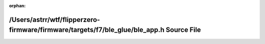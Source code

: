 .. meta::ff1983c2c1f51c4c6bc20a087b0ae8341db13ebdc83b468403353c53128ee712068c3cd7721e2e95ae1a199761816c5a35233461a9ec2a6d2caad3a903ab0217

:orphan:

.. title:: Flipper Zero Firmware: /Users/astrr/wtf/flipperzero-firmware/firmware/targets/f7/ble_glue/ble_app.h Source File

/Users/astrr/wtf/flipperzero-firmware/firmware/targets/f7/ble\_glue/ble\_app.h Source File
==========================================================================================

.. container:: doxygen-content

   
   .. raw:: html
     :file: ble__app_8h_source.html
